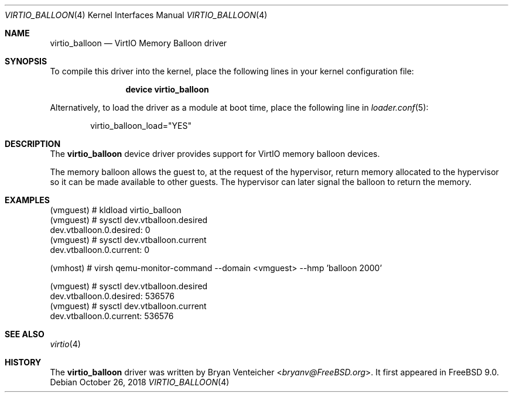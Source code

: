 .\" Copyright (c) 2011 Bryan Venteicher
.\" All rights reserved.
.\"
.\" Redistribution and use in source and binary forms, with or without
.\" modification, are permitted provided that the following conditions
.\" are met:
.\" 1. Redistributions of source code must retain the above copyright
.\"    notice, this list of conditions and the following disclaimer.
.\" 2. Redistributions in binary form must reproduce the above copyright
.\"    notice, this list of conditions and the following disclaimer in the
.\"    documentation and/or other materials provided with the distribution.
.\"
.\" THIS SOFTWARE IS PROVIDED BY THE AUTHOR AND CONTRIBUTORS ``AS IS'' AND
.\" ANY EXPRESS OR IMPLIED WARRANTIES, INCLUDING, BUT NOT LIMITED TO, THE
.\" IMPLIED WARRANTIES OF MERCHANTABILITY AND FITNESS FOR A PARTICULAR PURPOSE
.\" ARE DISCLAIMED.  IN NO EVENT SHALL THE AUTHOR OR CONTRIBUTORS BE LIABLE
.\" FOR ANY DIRECT, INDIRECT, INCIDENTAL, SPECIAL, EXEMPLARY, OR CONSEQUENTIAL
.\" DAMAGES (INCLUDING, BUT NOT LIMITED TO, PROCUREMENT OF SUBSTITUTE GOODS
.\" OR SERVICES; LOSS OF USE, DATA, OR PROFITS; OR BUSINESS INTERRUPTION)
.\" HOWEVER CAUSED AND ON ANY THEORY OF LIABILITY, WHETHER IN CONTRACT, STRICT
.\" LIABILITY, OR TORT (INCLUDING NEGLIGENCE OR OTHERWISE) ARISING IN ANY WAY
.\" OUT OF THE USE OF THIS SOFTWARE, EVEN IF ADVISED OF THE POSSIBILITY OF
.\" SUCH DAMAGE.
.\"
.Dd October 26, 2018
.Dt VIRTIO_BALLOON 4
.Os
.Sh NAME
.Nm virtio_balloon
.Nd VirtIO Memory Balloon driver
.Sh SYNOPSIS
To compile this driver into the kernel,
place the following lines in your
kernel configuration file:
.Bd -ragged -offset indent
.Cd "device virtio_balloon"
.Ed
.Pp
Alternatively, to load the driver as a
module at boot time, place the following line in
.Xr loader.conf 5 :
.Bd -literal -offset indent
virtio_balloon_load="YES"
.Ed
.Sh DESCRIPTION
The
.Nm
device driver provides support for VirtIO memory balloon devices.
.Pp
The memory balloon allows the guest to, at the request of the
hypervisor, return memory allocated to the hypervisor so it can
be made available to other guests.
The hypervisor can later signal the balloon to return the memory.
.Sh EXAMPLES
.Bd -literal
(vmguest) # kldload virtio_balloon
(vmguest) # sysctl dev.vtballoon.desired
dev.vtballoon.0.desired: 0
(vmguest) # sysctl dev.vtballoon.current
dev.vtballoon.0.current: 0

(vmhost) # virsh qemu-monitor-command --domain <vmguest> --hmp 'balloon 2000'

(vmguest) # sysctl dev.vtballoon.desired
dev.vtballoon.0.desired: 536576
(vmguest) # sysctl dev.vtballoon.current
dev.vtballoon.0.current: 536576
.Ed
.Sh SEE ALSO
.Xr virtio 4
.Sh HISTORY
The
.Nm
driver was written by
.An Bryan Venteicher Aq Mt bryanv@FreeBSD.org .
It first appeared in
.Fx 9.0 .
